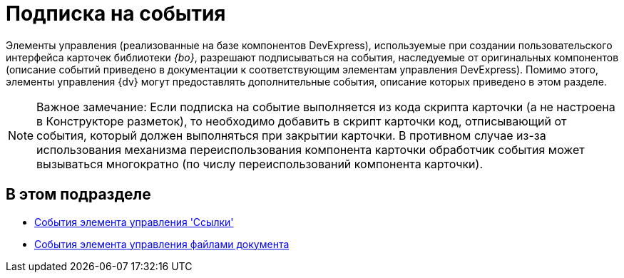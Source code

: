 = Подписка на события

Элементы управления (реализованные на базе компонентов DevExpress), используемые при создании пользовательского интерфейса карточек библиотеки _{bo}_, разрешают подписываться на события, наследуемые от оригинальных компонентов (описание событий приведено в документации к соответствующим элементам управления DevExpress). Помимо этого, элементы управления {dv} могут предоставлять дополнительные события, описание которых приведено в этом разделе.

[NOTE]
====
[.note__title]#Важное замечание:# Если подписка на событие выполняется из кода скрипта карточки (а не настроена в Конструкторе разметок), то необходимо добавить в скрипт карточки код, отписывающий от события, который должен выполняться при закрытии карточки. В противном случае из-за использования механизма переиспользования компонента карточки обработчик события может вызываться многократно (по числу переиспользований компонента карточки).
====

== В этом подразделе

* xref:development-manual/dm_scripts_subscription_listlinksfiles.adoc[События элемента управления 'Ссылки']
* xref:development-manual/dm_scripts_subscription_documentFiles.adoc[События элемента управления файлами документа]


